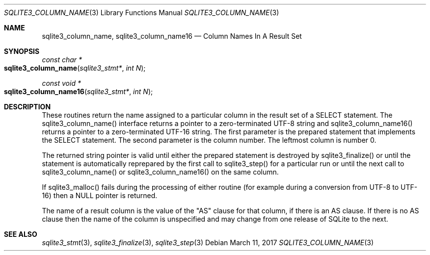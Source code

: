 .Dd March 11, 2017
.Dt SQLITE3_COLUMN_NAME 3
.Os
.Sh NAME
.Nm sqlite3_column_name ,
.Nm sqlite3_column_name16
.Nd Column Names In A Result Set
.Sh SYNOPSIS
.Ft const char *
.Fo sqlite3_column_name
.Fa "sqlite3_stmt*"
.Fa "int N"
.Fc
.Ft const void *
.Fo sqlite3_column_name16
.Fa "sqlite3_stmt*"
.Fa "int N"
.Fc
.Sh DESCRIPTION
These routines return the name assigned to a particular column in the
result set of a SELECT statement.
The sqlite3_column_name() interface returns a pointer to a zero-terminated
UTF-8 string and sqlite3_column_name16() returns a pointer to a zero-terminated
UTF-16 string.
The first parameter is the prepared statement that
implements the SELECT statement.
The second parameter is the column number.
The leftmost column is number 0.
.Pp
The returned string pointer is valid until either the prepared statement
is destroyed by sqlite3_finalize() or until the statement
is automatically reprepared by the first call to sqlite3_step()
for a particular run or until the next call to sqlite3_column_name()
or sqlite3_column_name16() on the same column.
.Pp
If sqlite3_malloc() fails during the processing of either routine (for
example during a conversion from UTF-8 to UTF-16) then a NULL pointer
is returned.
.Pp
The name of a result column is the value of the "AS" clause for that
column, if there is an AS clause.
If there is no AS clause then the name of the column is unspecified
and may change from one release of SQLite to the next.
.Sh SEE ALSO
.Xr sqlite3_stmt 3 ,
.Xr sqlite3_finalize 3 ,
.Xr sqlite3_step 3
